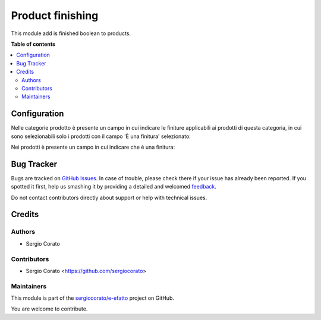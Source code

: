 =================
Product finishing
=================

.. !!!!!!!!!!!!!!!!!!!!!!!!!!!!!!!!!!!!!!!!!!!!!!!!!!!!
   !! This file is generated by oca-gen-addon-readme !!
   !! changes will be overwritten.                   !!
   !!!!!!!!!!!!!!!!!!!!!!!!!!!!!!!!!!!!!!!!!!!!!!!!!!!!

.. |badge1| image:: https://img.shields.io/badge/maturity-Beta-yellow.png
    :target: https://odoo-community.org/page/development-status
    :alt: Beta
.. |badge2| image:: https://img.shields.io/badge/github-sergiocorato%2Fe--efatto-lightgray.png?logo=github
    :target: https://github.com/sergiocorato/e-efatto/tree/12.0/product_finishing
    :alt: sergiocorato/e-efatto

|badge1| |badge2| 

This module add is finished boolean to products.



**Table of contents**

.. contents::
   :local:

Configuration
=============

Nelle categorie prodotto è presente un campo in cui indicare le finiture applicabili ai prodotti di questa categoria, in cui sono selezionabili solo i prodotti con il campo 'È una finitura' selezionato:

.. image:: https://raw.githubusercontent.com/sergiocorato/e-efatto/12.0/product_finishing/static/description/categoria.png
    :alt: Categoria

Nei prodotti è presente un campo in cui indicare che è una finitura:

.. image:: https://raw.githubusercontent.com/sergiocorato/e-efatto/12.0/product_finishing/static/description/prodotto.png
    :alt: Prodotto

Bug Tracker
===========

Bugs are tracked on `GitHub Issues <https://github.com/sergiocorato/e-efatto/issues>`_.
In case of trouble, please check there if your issue has already been reported.
If you spotted it first, help us smashing it by providing a detailed and welcomed
`feedback <https://github.com/sergiocorato/e-efatto/issues/new?body=module:%20product_finishing%0Aversion:%2012.0%0A%0A**Steps%20to%20reproduce**%0A-%20...%0A%0A**Current%20behavior**%0A%0A**Expected%20behavior**>`_.

Do not contact contributors directly about support or help with technical issues.

Credits
=======

Authors
~~~~~~~

* Sergio Corato

Contributors
~~~~~~~~~~~~

* Sergio Corato <https://github.com/sergiocorato>

Maintainers
~~~~~~~~~~~

This module is part of the `sergiocorato/e-efatto <https://github.com/sergiocorato/e-efatto/tree/12.0/product_finishing>`_ project on GitHub.

You are welcome to contribute.
